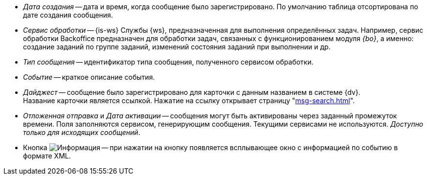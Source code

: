 // tag::cr-date[]
* _Дата создания_ -- дата и время, когда сообщение было зарегистрировано. По умолчанию таблица отсортирована по дате создания сообщения.
// end::cr-date[]

// tag::service[]
* [[service]]_Сервис обработки_ -- {is-ws} Службы {ws}, предназначенная для выполнения определённых задач. Например, сервис обработки Backoffice предназначен для обработки задач, связанных с функционированием модуля _{bo}_, а именно: создание заданий по группе заданий, изменений состояния заданий при выполнении и др.
// end::service[]

// tag::msg-type[]
* _Тип сообщения_ -- идентификатор типа сообщения, полученного сервисом обработки.
// end::msg-type[]

// tag::event[]
* _Событие_ -- краткое описание события.
// end::event[]

// tag::digest[]
* _Дайджест_ -- сообщение было зарегистрировано для карточки с данным названием в системе {dv}. +
ifndef::connections[]
Название карточки является ссылкой. Нажатие на ссылку открывает страницу "xref:msg-search.adoc#page[]".
endif::[]
// end::digest[]

// tag::delayed-send[]
* _Отложенная отправка_ и _Дата активации_ -- сообщения могут быть активированы через заданный промежуток времени. Поля заполняются сервисом, генерирующим сообщения. Текущими сервисами не используются. _Доступно только для исходящих сообщений_.
// end::delayed-send[]

// tag::info[]
* Кнопка image:buttons/info.png[Информация] -- при нажатии на кнопку появляется всплывающее окно с информацией по событию в формате XML.
// end::info[]
